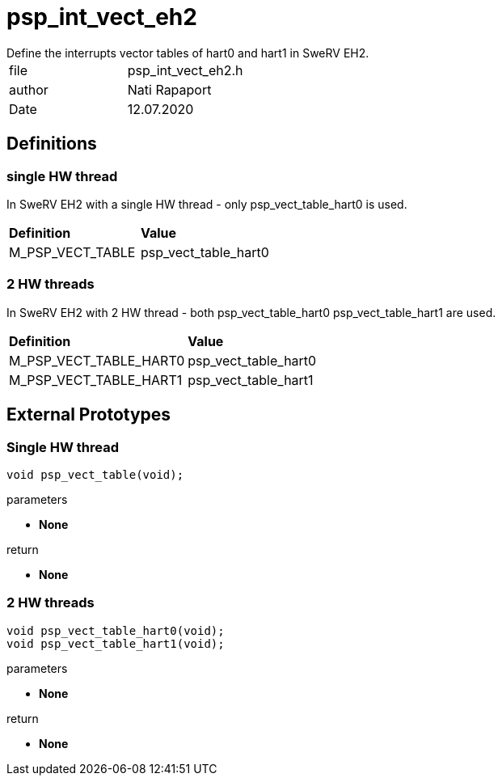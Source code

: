 [[psp_int_vect_eh2_ref]]
= psp_int_vect_eh2
Define the interrupts vector tables of hart0 and hart1 in SweRV EH2.

|=======================
| file | psp_int_vect_eh2.h
| author | Nati Rapaport
| Date  |   12.07.2020
|=======================

== Definitions
=== single HW thread
In SweRV EH2 with a single HW thread - only psp_vect_table_hart0 is used.
|========================================================================
| *Definition* |*Value*
| M_PSP_VECT_TABLE | psp_vect_table_hart0
|========================================================================

=== 2 HW threads
In SweRV EH2 with 2 HW thread - both psp_vect_table_hart0 psp_vect_table_hart1
are used.
|========================================================================
| *Definition* |*Value*
| M_PSP_VECT_TABLE_HART0 | psp_vect_table_hart0
| M_PSP_VECT_TABLE_HART1 | psp_vect_table_hart1
|========================================================================

== External Prototypes
=== Single HW thread
[source, c, subs="verbatim,quotes"]
----
void psp_vect_table(void);
----
.parameters
* *None*

.return
* *None*


=== 2 HW threads
[source, c, subs="verbatim,quotes"]
----
void psp_vect_table_hart0(void);
void psp_vect_table_hart1(void);
----
.parameters
* *None*

.return
* *None*
